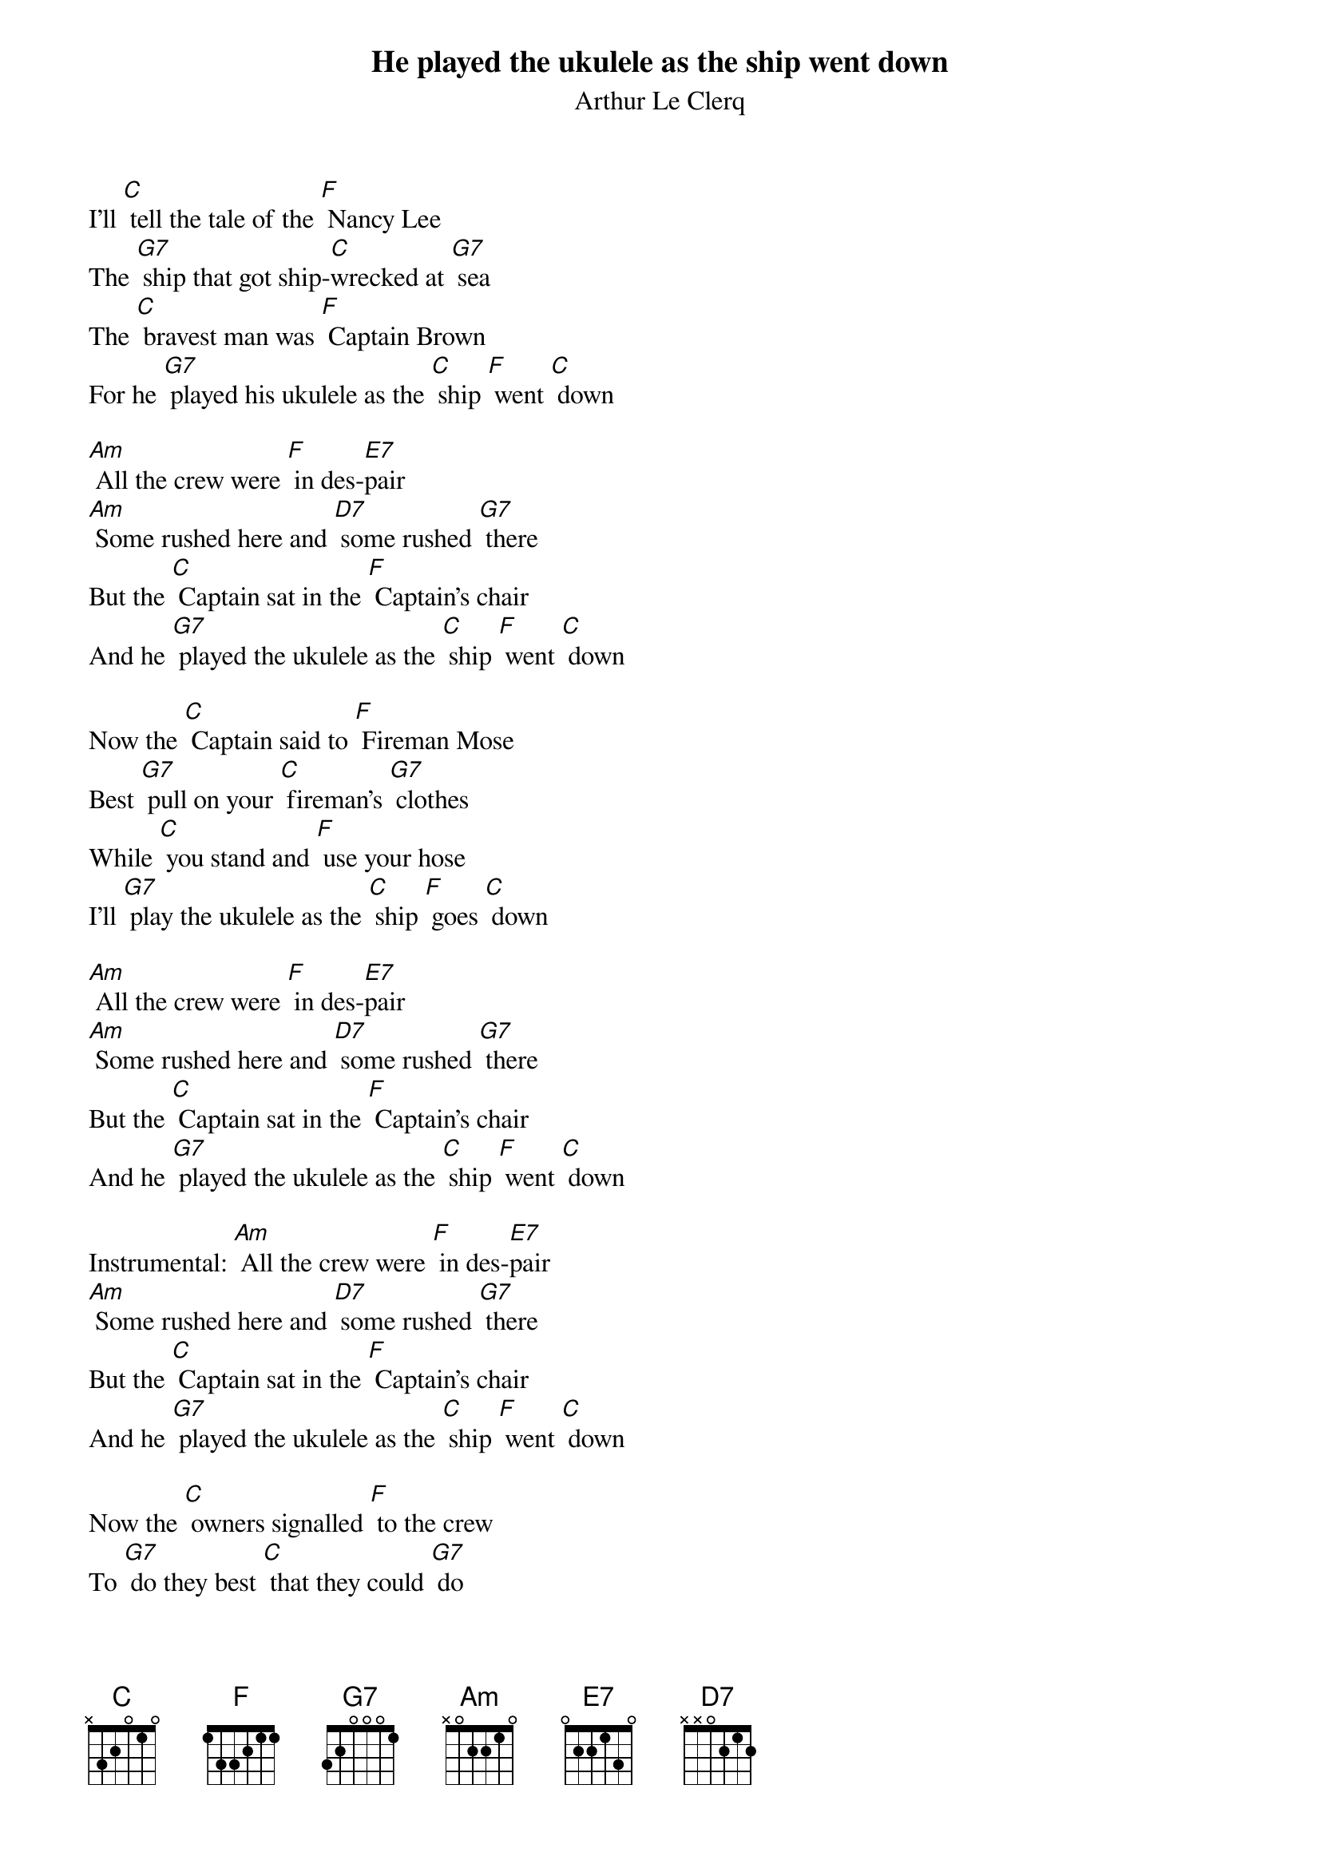 {t: He played the ukulele as the ship went down}
{st: Arthur Le Clerq}

I’ll [C] tell the tale of the [F] Nancy Lee
The [G7] ship that got ship-[C]wrecked at [G7] sea
The [C] bravest man was [F] Captain Brown
For he [G7] played his ukulele as the [C] ship [F] went [C] down

[Am] All the crew were [F] in des-[E7]pair
[Am] Some rushed here and [D7] some rushed [G7] there
But the [C] Captain sat in the [F] Captain’s chair
And he [G7] played the ukulele as the [C] ship [F] went [C] down

Now the [C] Captain said to [F] Fireman Mose
Best [G7] pull on your [C] fireman's [G7] clothes
While [C] you stand and [F] use your hose
I'll [G7] play the ukulele as the [C] ship [F] goes [C] down

[Am] All the crew were [F] in des-[E7]pair
[Am] Some rushed here and [D7] some rushed [G7] there
But the [C] Captain sat in the [F] Captain’s chair
And he [G7] played the ukulele as the [C] ship [F] went [C] down

Instrumental: [Am] All the crew were [F] in des-[E7]pair
[Am] Some rushed here and [D7] some rushed [G7] there
But the [C] Captain sat in the [F] Captain’s chair
And he [G7] played the ukulele as the [C] ship [F] went [C] down

Now the [C] owners signalled [F] to the crew
To [G7] do they best [C] that they could [G7] do
We're [C] only insured for [F] half a crown
So we'll [G7] be out of pocket if the [C] ship [F] goes [C] down

[Am] All the crew were [F] in des-[E7]pair
[Am] Some rushed here and [D7] some rushed [G7] there
But the [C] Captain sat in the [F] Captain’s chair
And he [G7] played the ukulele as the [C] ship [F] went [C] down

The [Am] crow’s nest fell and it [F] killed the [E7] crow
The [Am] starboard watch was [D7] two hours [G7] slow
But the [C] Captain sung fal-[F]doh-dee-oh-doh
And he [G7] played the ukulele when the [C] ship [F] went [C] down

[Am] All the crew were [F] in des-[E7]pair
[Am] Some rushed here and [D7] some rushed [G7] there
But the [C] Captain sat in the [F] Captain’s chair
And he [G7] played the ukulele as the [C] ship [F] went [C] down

